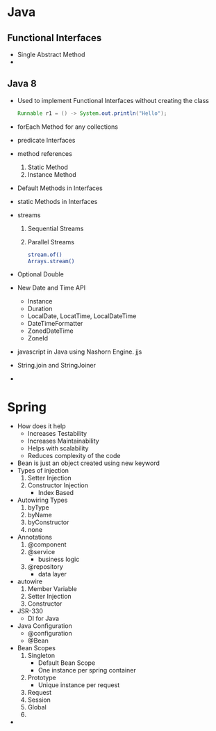 * Java
** Functional Interfaces
   - Single Abstract Method
   -
** Java 8
   - Used to implement Functional Interfaces without creating the class
     #+BEGIN_SRC java
     Runnable r1 = () -> System.out.println("Hello");
     #+END_SRC
   - forEach Method for any collections
   - predicate Interfaces
   - method references
     1. Static Method
     2. Instance Method
   - Default Methods in Interfaces
   - static Methods in Interfaces
   - streams
     1. Sequential Streams
     2. Parallel Streams
        #+BEGIN_SRC bash
stream.of()
Arrays.stream()
        #+END_SRC
   - Optional Double
   - New Date and Time API
     - Instance
     - Duration
     - LocalDate, LocatTime, LocalDateTime
     - DateTimeFormatter
     - ZonedDateTime
     - ZoneId
   - javascript in Java using Nashorn Engine. jjs
   - String.join and StringJoiner
   -

* Spring
  - How does it help
    - Increases Testability
    - Increases Maintainability
    - Helps with scalability
    - Reduces complexity of the code
  - Bean is just an object created using new keyword
  - Types of injection
    1. Setter Injection
    2. Constructor Injection
       - Index Based
  - Autowiring Types
    1. byType
    2. byName
    3. byConstructor
    4. none
  - Annotations
    1. @component
    2. @service
       - business logic
    3. @repository
       - data layer
  - autowire
    1. Member Variable
    2. Setter Injection
    3. Constructor
  - JSR-330
    - DI for Java
  - Java Configuration
    - @configuration
    - @Bean
  - Bean Scopes
    1. Singleton
       - Default Bean Scope
       - One instance per spring container
    2. Prototype
       - Unique instance per request
    3. Request
    4. Session
    5. Global
    6.
  -
